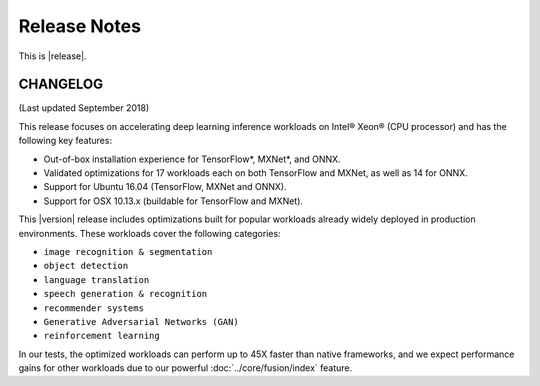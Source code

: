 .. release-notes:

Release Notes
#############

This is |release|.





CHANGELOG
=========

(Last updated September 2018)

This release focuses on accelerating deep learning inference workloads on 
Intel® Xeon® (CPU processor) and has the following key features: 

* Out-of-box installation experience for TensorFlow*, MXNet*, and ONNX.
* Validated optimizations for 17 workloads each on both TensorFlow and MXNet, 
  as well as 14 for ONNX.
* Support for Ubuntu 16.04 (TensorFlow, MXNet and ONNX).
* Support for OSX 10.13.x (buildable for TensorFlow and MXNet).

This |version| release includes optimizations built for popular workloads 
already widely deployed in production environments. These workloads cover 
the following categories:

* ``image recognition & segmentation`` 
* ``object detection`` 
* ``language translation`` 
* ``speech generation & recognition``
* ``recommender systems`` 
* ``Generative Adversarial Networks (GAN)``
* ``reinforcement learning`` 

In our tests, the optimized workloads can perform up to 45X faster than native 
frameworks, and we expect performance gains for other workloads due to our 
powerful :doc:`../core/fusion/index` feature.

